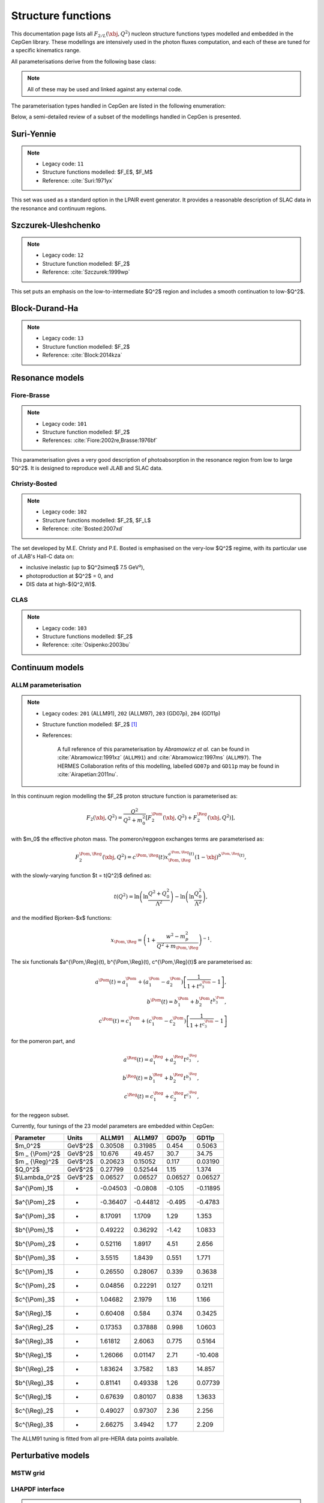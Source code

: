 .. _strfun:

===================
Structure functions
===================

This documentation page lists all :math:`F_{2/L}(\xbj,Q^2)` nucleon structure functions types modelled and embedded in the CepGen library.
These modellings are intensively used in the photon fluxes computation, and each of these are tuned for a specific kinematics range.

All parameterisations derive from the following base class:

.. doxygenclass:: cepgen::strfun::Parameterisation
   :members:


.. note::
   All of these may be used and linked against any external code.

The parameterisation types handled in CepGen are listed in the following enumeration:

.. doxygenenum:: cepgen::strfun::Type

Below, a semi-detailed review of a subset of the modellings handled in CepGen is presented.

.. _suriyennie:

Suri-Yennie
-----------

.. note::
   * Legacy code: ``11``
   * Structure functions modelled: $F_E$, $F_M$
   * Reference: :cite:`Suri:1971yx`

.. doxygenclass:: cepgen::strfun::SuriYennie
   :outline:

This set was used as a standard option in the LPAIR event generator.
It provides a reasonable description of SLAC data in the resonance and continuum regions.

.. image:: _static/str-fun/suriyennie_f2.png
   :width: 48%
.. image:: _static/str-fun/suriyennie_fl.png
   :width: 48%

.. _szczurekuleshchenko:

Szczurek-Uleshchenko
--------------------

.. note::
   * Legacy code: ``12``
   * Structure function modelled: $F_2$
   * Reference: :cite:`Szczurek:1999wp`

.. doxygenclass:: cepgen::strfun::SzczurekUleshchenko
   :outline:

This set puts an emphasis on the low-to-intermediate $Q^2$ region and includes a smooth continuation to low-$Q^2$.

.. _bdh:

Block-Durand-Ha
---------------

.. note::
   * Legacy code: ``13``
   * Structure function modelled: $F_2$
   * Reference: :cite:`Block:2014kza`

.. doxygenclass:: cepgen::strfun::BlockDurandHa
   :outline:

.. This set puts an emphasis on the low-to-intermediate $Q^2$ region and includes a smooth continuation to low-$Q^2$.

Resonance models
----------------

.. _fiorebrasse:

Fiore-Brasse
~~~~~~~~~~~~

.. note::
   * Legacy code: ``101``
   * Structure function modelled: $F_2$
   * References: :cite:`Fiore:2002re,Brasse:1976bf`

.. doxygenclass:: cepgen::strfun::FioreBrasse
   :outline:

This parameterisation gives a very good description of photoabsorption in the resonance region from low to large $Q^2$.
It is designed to reproduce well JLAB and SLAC data.

.. image:: _static/str-fun/fiorebrasse_f2.png
   :width: 48%
.. image:: _static/str-fun/fiorebrasse_fl.png
   :width: 48%

.. _christybosted:

Christy-Bosted
~~~~~~~~~~~~~~

.. note::
   * Legacy code: ``102``
   * Structure functions modelled: $F_2$, $F_L$
   * Reference: :cite:`Bosted:2007xd`

.. doxygenclass:: cepgen::strfun::ChristyBosted
   :outline:

The set developed by M.E. Christy and P.E. Bosted is emphasised on the very-low $Q^2$ regime, with its particular use of JLAB's Hall-C data on:

* inclusive inelastic (up to $Q^2\simeq$ 7.5 GeV²),
* photoproduction at $Q^2$ = 0, and
* DIS data at high-$(Q^2,W)$.

.. image:: _static/str-fun/christybosted_f2.png
   :width: 48%
.. image:: _static/str-fun/christybosted_fl.png
   :width: 48%

.. .. doxygennamespace:: cepgen::strfun
..    :members:

CLAS
~~~~

.. note::
   * Legacy code: ``103``
   * Structure functions modelled: $F_2$
   * Reference: :cite:`Osipenko:2003bu`

.. doxygenclass:: cepgen::strfun::CLAS
   :outline:

Continuum models
----------------

ALLM parameterisation
~~~~~~~~~~~~~~~~~~~~~

.. note::
   * Legacy codes: ``201`` (ALLM91), ``202`` (ALLM97), ``203`` (GD07p), ``204`` (GD11p)
   * Structure function modelled: $F_2$ [#f1]_
   * References:

      A full reference of this parameterisation by *Abramowicz et al.* can be found in :cite:`Abramowicz:1991xz` (``ALLM91``) and :cite:`Abramowicz:1997ms` (``ALLM97``).
      The HERMES Collaboration refits of this modelling, labelled ``GD07p`` and ``GD11p`` may be found in :cite:`Airapetian:2011nu`.


.. doxygenclass:: cepgen::strfun::ALLM
   :outline:

In this continuum region modelling the $F_2$ proton structure function is parameterised as:

.. math::

   F_2(\xbj,Q^2) = \frac{Q^2}{Q^2+m_0^2}\left[F_2^{\Pom}(\xbj,Q^2)+F_2^{\Reg}(\xbj,Q^2)\right],

with $m_0$ the effective photon mass. The pomeron/reggeon exchanges terms are parameterised as:

.. math::

   F_2^{\Pom,\Reg}(\xbj,Q^2) = c^{\Pom,\Reg}(t) x _ {\Pom,\Reg}^{a^{\Pom,\Reg}(t)} (1-\xbj)^{b^{\Pom,\Reg}(t)},

with the slowly-varying function $t = t(Q^2)$ defined as:

.. math::

   t(Q^2) = \ln\left(\ln\frac{Q^2+Q_0^2}{\Lambda^2}\right)-\ln\left(\ln\frac{Q_0^2}{\Lambda^2}\right),

and the modified Bjorken-$x$ functions:

.. math::

   x _ {\Pom,\Reg} = \left(1+\frac{w^2-m_p^2}{Q^2+m _ {\Pom,\Reg}}\right)^{-1}.

The six functionals $a^{\\Pom,\\Reg}(t), b^{\\Pom,\\Reg}(t), c^{\\Pom,\\Reg}(t)$ are parameterised as:

.. math::

   a^{\Pom}(t) = a^{\Pom}_1+(a^{\Pom}_1-a^{\Pom}_2)\left[\frac{1}{1+t^{a^{\Pom}_3}}-1\right],\\
   b^{\Pom}(t) = b^{\Pom}_1 + b^{\Pom}_2 t^{b^{\Pom}_3},\\
   c^{\Pom}(t) = c^{\Pom}_1+(c^{\Pom}_1-c^{\Pom}_2)\left[\frac{1}{1+t^{c^{\Pom}_3}}-1\right]

for the pomeron part, and

.. math::

   a^{\Reg}(t) = a^{\Reg}_1 + a^{\Reg}_2 t^{a^{\Reg}_3},\\
   b^{\Reg}(t) = b^{\Reg}_1 + b^{\Reg}_2 t^{b^{\Reg}_3},\\
   c^{\Reg}(t) = c^{\Reg}_1 + c^{\Reg}_2 t^{c^{\Reg}_3},

for the reggeon subset.

Currently, four tunings of the 23 model parameters are embedded within CepGen:

+---------------------+------------+----------+----------+----------+----------+
| Parameter           | Units      | ALLM91   | ALLM97   | GD07p    | GD11p    |
+=====================+============+==========+==========+==========+==========+
| $m_0^2$             | GeV$^2$    | 0.30508  | 0.31985  | 0.454    | 0.5063   |
+---------------------+------------+----------+----------+----------+----------+
| $m _ {\\Pom}^2$     | GeV$^2$    | 10.676   | 49.457   | 30.7     | 34.75    |
+---------------------+------------+----------+----------+----------+----------+
| $m _ {\\Reg}^2$     | GeV$^2$    | 0.20623  | 0.15052  | 0.117    | 0.03190  |
+---------------------+------------+----------+----------+----------+----------+
| $Q_0^2$             | GeV$^2$    | 0.27799  | 0.52544  | 1.15     | 1.374    |
+---------------------+------------+----------+----------+----------+----------+
| $\\Lambda_0^2$      | GeV$^2$    | 0.06527  | 0.06527  | 0.06527  | 0.06527  |
+---------------------+------------+----------+----------+----------+----------+
| $a^{\\\Pom}_1$      | -          | -0.04503 | -0.0808  | -0.105   | -0.11895 |
+---------------------+------------+----------+----------+----------+----------+
| $a^{\\\Pom}_2$      | -          | -0.36407 | -0.44812 | -0.495   | -0.4783  |
+---------------------+------------+----------+----------+----------+----------+
| $a^{\\Pom}_3$       | -          | 8.17091  | 1.1709   | 1.29     | 1.353    |
+---------------------+------------+----------+----------+----------+----------+
| $b^{\\Pom}_1$       | -          | 0.49222  | 0.36292  | -1.42    | 1.0833   |
+---------------------+------------+----------+----------+----------+----------+
| $b^{\\Pom}_2$       | -          | 0.52116  | 1.8917   | 4.51     | 2.656    |
+---------------------+------------+----------+----------+----------+----------+
| $b^{\\Pom}_3$       | -          | 3.5515   | 1.8439   | 0.551    | 1.771    |
+---------------------+------------+----------+----------+----------+----------+
| $c^{\\Pom}_1$       | -          | 0.26550  | 0.28067  | 0.339    | 0.3638   |
+---------------------+------------+----------+----------+----------+----------+
| $c^{\\Pom}_2$       | -          | 0.04856  | 0.22291  | 0.127    | 0.1211   |
+---------------------+------------+----------+----------+----------+----------+
| $c^{\\Pom}_3$       | -          | 1.04682  | 2.1979   | 1.16     | 1.166    |
+---------------------+------------+----------+----------+----------+----------+
| $a^{\\Reg}_1$       | -          | 0.60408  | 0.584    | 0.374    | 0.3425   |
+---------------------+------------+----------+----------+----------+----------+
| $a^{\\Reg}_2$       | -          | 0.17353  | 0.37888  | 0.998    | 1.0603   |
+---------------------+------------+----------+----------+----------+----------+
| $a^{\\Reg}_3$       | -          | 1.61812  | 2.6063   | 0.775    | 0.5164   |
+---------------------+------------+----------+----------+----------+----------+
| $b^{\\Reg}_1$       | -          | 1.26066  | 0.01147  | 2.71     | -10.408  |
+---------------------+------------+----------+----------+----------+----------+
| $b^{\\Reg}_2$       | -          | 1.83624  | 3.7582   | 1.83     | 14.857   |
+---------------------+------------+----------+----------+----------+----------+
| $b^{\\Reg}_3$       | -          | 0.81141  | 0.49338  | 1.26     | 0.07739  |
+---------------------+------------+----------+----------+----------+----------+
| $c^{\\Reg}_1$       | -          | 0.67639  | 0.80107  | 0.838    | 1.3633   |
+---------------------+------------+----------+----------+----------+----------+
| $c^{\\Reg}_2$       | -          | 0.49027  | 0.97307  | 2.36     | 2.256    |
+---------------------+------------+----------+----------+----------+----------+
| $c^{\\Reg}_3$       | -          | 2.66275  | 3.4942   | 1.77     | 2.209    |
+---------------------+------------+----------+----------+----------+----------+

The ALLM91 tuning is fitted from all pre-HERA data points available.

.. _allm91:

.. image:: _static/str-fun/allm91_f2.png
   :width: 48%
.. image:: _static/str-fun/allm91_fl.png
   :width: 48%

.. _allm97:

.. image:: _static/str-fun/allm97_f2.png
   :width: 48%
.. image:: _static/str-fun/allm97_fl.png
   :width: 48%

.. _gd07p:

.. image:: _static/str-fun/gd07p_f2.png
   :width: 48%
.. image:: _static/str-fun/gd07p_fl.png
   :width: 48%

.. _gd11p:

.. image:: _static/str-fun/gd11p_f2.png
   :width: 48%
.. image:: _static/str-fun/gd11p_fl.png
   :width: 48%

Perturbative models
-------------------

MSTW grid
~~~~~~~~~

.. doxygenclass:: mstw::Grid
   :outline:

LHAPDF interface
~~~~~~~~~~~~~~~~

.. note::
   * Legacy code:
      The legacy-equivalent signature follows the convention ``1MSSSSSS``, where:

      * ``M`` specifies the set of partons included in the sum rule:
         * ``0``: all partons,
         * ``1``: valence quarks only, and
         * ``2``: sea quarks only.

      * ``SSSSSS`` is the integer LHAPDF ID code for the selected PDF set.

   * Structure function modelled: $F_2$ [#f1]_
   * Reference: :cite:`Whalley:2005nh`

.. doxygenclass:: cepgen::strfun::Partonic
   :outline:

If linked to LHAPDF, CepGen may build the $F_2$ structure function from quark/gluon PDF content.

It is computed as follows:

.. math::

   F_2^{\rm val}(\xbj,Q^2) = \sum_{i=1}^{n_q} e_i^2 \left[q_i(\xbj,Q^2)-\bar q_i(\xbj,Q^2)\right]\\
   F_2^{\rm sea}(\xbj,Q^2) = 2 \sum_{i=1}^{n_q} e_i^2 \bar q_i(\xbj,Q^2)\\
   F_2^{\rm tot}(\xbj,Q^2) = F_2^{\rm val}(\xbj,Q^2)+F_2^{\rm sea}(\xbj,Q^2)

------------------------

.. [#f1]
   This (set of) structure function(s) is/ar only defining :math:`F_2` and use the :math:`R` modelling-dependent relation:

   .. math::

      F_L(\xbj,Q^2) = \left(1+\frac{4m_p^2\xbj^2}{Q^2}\right)\frac{R}{1+R}F_2(\xbj,Q^2).

   Where this ratio can be evaluated for any $(\\xbj,Q^2)$ range of interest :cite:`Abe:1998ym,Beringer:1900zz,Sibirtsev:2013cga,Whitlow:1990gk`.
